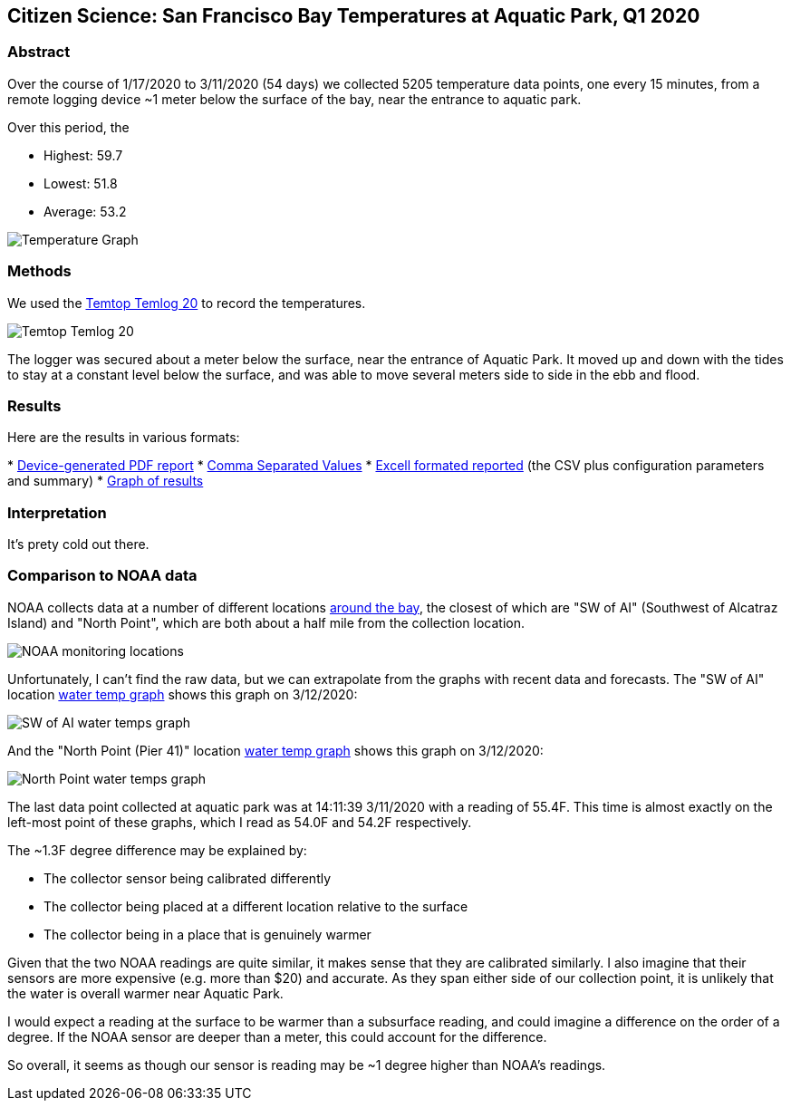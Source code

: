 Citizen Science: San Francisco Bay Temperatures at Aquatic Park, Q1 2020
-------------------------------------------------------------------------

Abstract
~~~~~~~~

Over the course of 1/17/2020 to 3/11/2020 (54 days) we collected 5205 
temperature data points, one every 15 minutes, from a remote logging 
device ~1 meter below the surface of the bay, near the entrance to 
aquatic park.

Over this period, the 

* Highest: 59.7
* Lowest: 51.8
* Average: 53.2

image:https://raw.githubusercontent.com/nstielau/baytemps/master/images/temperatureGraph.jpg[alt="Temperature 
Graph"]

Methods 
~~~~~~~

We used the 
https://www.elitechustore.com/products/temtop-temlog20-pdf-waterproof-temperature-data-logger-usb-model-32000-points[Temtop 
Temlog 20] to record the temperatures.

image:https://raw.githubusercontent.com/nstielau/baytemps/master/images/temptopTemlog20.png[alt="Temtop 
Temlog 20"]

The logger was secured about a meter below the surface, near the 
entrance of Aquatic Park.  It moved up and down with the tides to stay 
at a constant level below the surface, and was able to move several 
meters side to side in the ebb and flood. 


Results
~~~~~~~

Here are the results in various formats:

* 
https://raw.githubusercontent.com/nstielau/baytemps/master/results.pdf[Device-generated 
PDF report]
* 
https://raw.githubusercontent.com/nstielau/baytemps/master/results.csv[Comma 
Separated Values]
* 
https://raw.githubusercontent.com/nstielau/baytemps/master/results.xlsx[Excell 
formated reported] (the CSV plus configuration parameters and summary)
* 
https://raw.githubusercontent.com/nstielau/baytemps/master/temperatureGraph.jpg[Graph 
of results]

Interpretation
~~~~~~~~~~~~~~

It's prety cold out there.

Comparison to NOAA data
~~~~~~~~~~~~~~~~~~~~~~~

NOAA collects data at a number of different locations 
https://tidesandcurrents.noaa.gov/ofs/sfbofs/sfbofs_entrance.html[around 
the bay], the closest of which are "SW of AI" (Southwest of Alcatraz 
Island) and "North Point", which are both about a half mile from the 
collection location.

image:https://raw.githubusercontent.com/nstielau/baytemps/master/images/NOAALocations.png[alt="NOAA 
monitoring locations"]

Unfortunately, I can't find the raw data, but we can extrapolate from 
the graphs with recent data and forecasts.  The "SW of AI" location 
https://tidesandcurrents.noaa.gov/ofs/sfbofs/model_graphics/SFBOFS_temp_swai_big.png[water 
temp graph] shows this graph on 3/12/2020:

image:https://raw.githubusercontent.com/nstielau/baytemps/master/images/noaaWaterTemps_SWofAI.png[alt="SW 
of AI water temps graph"]

And the "North Point (Pier 41)" location 
https://tidesandcurrents.noaa.gov/ofs/sfbofs/model_graphics/SFBOFS_temp_npp4_big.png[water 
temp graph] shows this graph on 3/12/2020:

image:https://raw.githubusercontent.com/nstielau/baytemps/master/images/SFBOFS_temp_npp4_big.png[alt="North 
Point water temps graph"]

The last data point collected at aquatic park was at 14:11:39 3/11/2020 
with a reading of 55.4F.  This time is almost exactly on the left-most 
point of these graphs, which I read as 54.0F and 54.2F respectively.

The ~1.3F degree difference may be explained by:

* The collector sensor being calibrated differently
* The collector being placed at a different location relative to the 
surface
* The collector being in a place that is genuinely warmer

Given that the two NOAA readings are quite similar, it makes sense that 
they are calibrated similarly.  I also imagine that their sensors are 
more expensive (e.g. more than $20) and accurate.  As they span either 
side of our collection point, it is unlikely that the water is overall 
warmer near Aquatic Park.

I would expect a reading at the surface to be warmer than a subsurface 
reading, and could imagine a difference on the order of a degree.  If 
the NOAA sensor are deeper than a meter, this could account for the 
difference.

So overall, it seems as though our sensor is reading may be ~1 degree 
higher than NOAA's readings.



